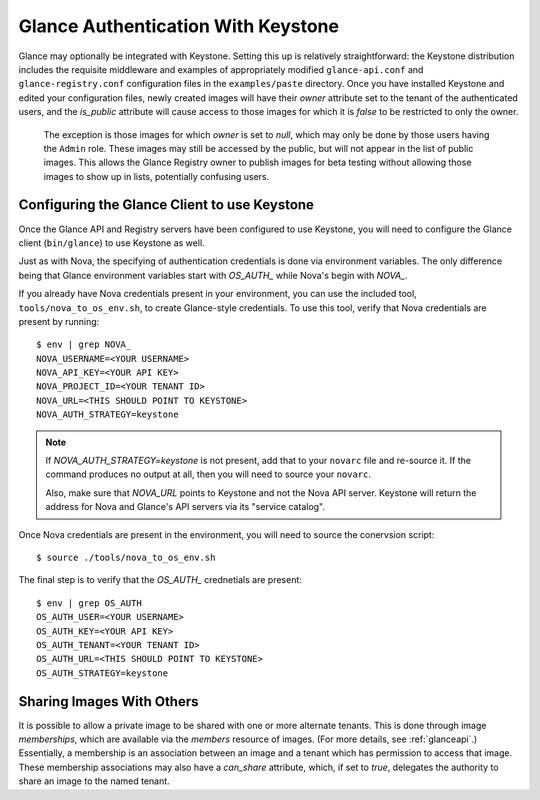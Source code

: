 ..
      Copyright 2010 OpenStack, LLC
      All Rights Reserved.

      Licensed under the Apache License, Version 2.0 (the "License"); you may
      not use this file except in compliance with the License. You may obtain
      a copy of the License at

          http://www.apache.org/licenses/LICENSE-2.0

      Unless required by applicable law or agreed to in writing, software
      distributed under the License is distributed on an "AS IS" BASIS, WITHOUT
      WARRANTIES OR CONDITIONS OF ANY KIND, either express or implied. See the
      License for the specific language governing permissions and limitations
      under the License.

Glance Authentication With Keystone
===================================

Glance may optionally be integrated with Keystone.  Setting this up is
relatively straightforward: the Keystone distribution includes the
requisite middleware and examples of appropriately modified
``glance-api.conf`` and ``glance-registry.conf`` configuration files
in the ``examples/paste`` directory.  Once you have installed Keystone
and edited your configuration files, newly created images will have
their `owner` attribute set to the tenant of the authenticated users,
and the `is_public` attribute will cause access to those images for
which it is `false` to be restricted to only the owner.

  .. note::

  The exception is those images for which `owner` is set to `null`,
  which may only be done by those users having the ``Admin`` role.
  These images may still be accessed by the public, but will not
  appear in the list of public images.  This allows the Glance
  Registry owner to publish images for beta testing without allowing
  those images to show up in lists, potentially confusing users.


Configuring the Glance Client to use Keystone
---------------------------------------------

Once the Glance API and Registry servers have been configured to use Keystone, you
will need to configure the Glance client (``bin/glance``) to use Keystone as
well.

Just as with Nova, the specifying of authentication credentials is done via
environment variables. The only difference being that Glance environment
variables start with `OS_AUTH_` while Nova's begin with `NOVA_`.

If you already have Nova credentials present in your environment, you can use
the included tool, ``tools/nova_to_os_env.sh``, to create Glance-style
credentials. To use this tool, verify that Nova credentials are present by
running::

  $ env | grep NOVA_
  NOVA_USERNAME=<YOUR USERNAME>
  NOVA_API_KEY=<YOUR API KEY>
  NOVA_PROJECT_ID=<YOUR TENANT ID>
  NOVA_URL=<THIS SHOULD POINT TO KEYSTONE>
  NOVA_AUTH_STRATEGY=keystone

.. note::

  If `NOVA_AUTH_STRATEGY=keystone` is not present, add that to your ``novarc`` file
  and re-source it. If the command produces no output at all, then you will need
  to source your ``novarc``.

  Also, make sure that `NOVA_URL` points to Keystone and not the Nova API
  server. Keystone will return the address for Nova and Glance's API servers
  via its "service catalog".

Once Nova credentials are present in the environment, you will need to source
the conervsion script::

  $ source ./tools/nova_to_os_env.sh

The final step is to verify that the `OS_AUTH_` crednetials are present::

  $ env | grep OS_AUTH
  OS_AUTH_USER=<YOUR USERNAME>
  OS_AUTH_KEY=<YOUR API KEY>
  OS_AUTH_TENANT=<YOUR TENANT ID>
  OS_AUTH_URL=<THIS SHOULD POINT TO KEYSTONE>
  OS_AUTH_STRATEGY=keystone

Sharing Images With Others
--------------------------

It is possible to allow a private image to be shared with one or more
alternate tenants.  This is done through image *memberships*, which
are available via the `members` resource of images.  (For more
details, see :ref:`glanceapi`.)  Essentially, a membership is an
association between an image and a tenant which has permission to
access that image.  These membership associations may also have a
`can_share` attribute, which, if set to `true`, delegates the
authority to share an image to the named tenant.
